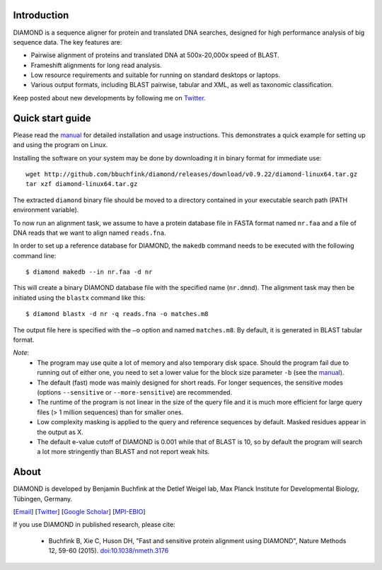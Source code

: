 Introduction
============
DIAMOND is a sequence aligner for protein and translated DNA searches, designed for high performance analysis of big sequence data. The key features are:

- Pairwise alignment of proteins and translated DNA at 500x-20,000x speed of BLAST.
- Frameshift alignments for long read analysis.
- Low resource requirements and suitable for running on standard desktops or laptops.
- Various output formats, including BLAST pairwise, tabular and XML, as well as taxonomic classification.

Keep posted about new developments by following me on `Twitter <https://twitter.com/bbuchfink>`_.

.. image:: https://anaconda.org/bioconda/diamond/badges/version.svg
   :target: https://anaconda.org/bioconda/diamond
   :align: left
.. image:: https://anaconda.org/bioconda/diamond/badges/platforms.svg
   :align: left
.. image:: https://anaconda.org/bioconda/diamond/badges/downloads.svg
   :target: https://anaconda.org/bioconda/diamond

Quick start guide
=================
Please read the `manual <https://github.com/bbuchfink/diamond/raw/master/diamond_manual.pdf>`_ for detailed installation and usage instructions. This demonstrates a quick example for setting up and using the program on Linux.

Installing the software on your system may be done by downloading it in binary format for immediate use::

    wget http://github.com/bbuchfink/diamond/releases/download/v0.9.22/diamond-linux64.tar.gz
    tar xzf diamond-linux64.tar.gz

The extracted ``diamond`` binary file should be moved to a directory contained in your executable search path (PATH environment variable).

To now run an alignment task, we assume to have a protein database file in FASTA format named ``nr.faa`` and a file of DNA reads that we want to align named ``reads.fna``.

In order to set up a reference database for DIAMOND, the ``makedb`` command needs to be executed with the following command line::

    $ diamond makedb --in nr.faa -d nr

This will create a binary DIAMOND database file with the specified name (``nr.dmnd``). The alignment task may then be initiated using the ``blastx`` command like this::

    $ diamond blastx -d nr -q reads.fna -o matches.m8

The output file here is specified with the ``–o`` option and named ``matches.m8``. By default, it is generated in BLAST tabular format.

*Note*:
  - The program may use quite a lot of memory and also temporary disk space. Should the program fail due to running out of either one, you need to set a lower value for the block size parameter ``-b`` (see the `manual <https://github.com/bbuchfink/diamond/raw/master/diamond_manual.pdf>`_).
  - The default (fast) mode was mainly designed for short reads. For longer sequences, the sensitive modes (options ``--sensitive`` or ``--more-sensitive``) are recommended.
  - The runtime of the program is not linear in the size of the query file and it is much more efficient for large query files (> 1 million sequences) than for smaller ones.
  - Low complexity masking is applied to the query and reference sequences by default. Masked residues appear in the output as X.
  - The default e-value cutoff of DIAMOND is 0.001 while that of BLAST is 10, so by default the program will search a lot more stringently than BLAST and not report weak hits.  
About
=====
DIAMOND is developed by Benjamin Buchfink at the Detlef Weigel lab, Max Planck Institute for Developmental Biology, Tübingen, Germany.

[`Email <mailto:buchfink@gmail.com>`_] [`Twitter <https://twitter.com/bbuchfink>`_] [`Google Scholar <https://scholar.google.de/citations?user=kjPIF1cAAAAJ>`_] [`MPI-EBIO <http://eb.tuebingen.mpg.de/>`_]

If you use DIAMOND in published research, please cite:

  - Buchfink B, Xie C, Huson DH, "Fast and sensitive protein alignment using DIAMOND", Nature Methods 12, 59-60 (2015). `doi:10.1038/nmeth.3176 <https://doi.org/10.1038/nmeth.3176>`_
